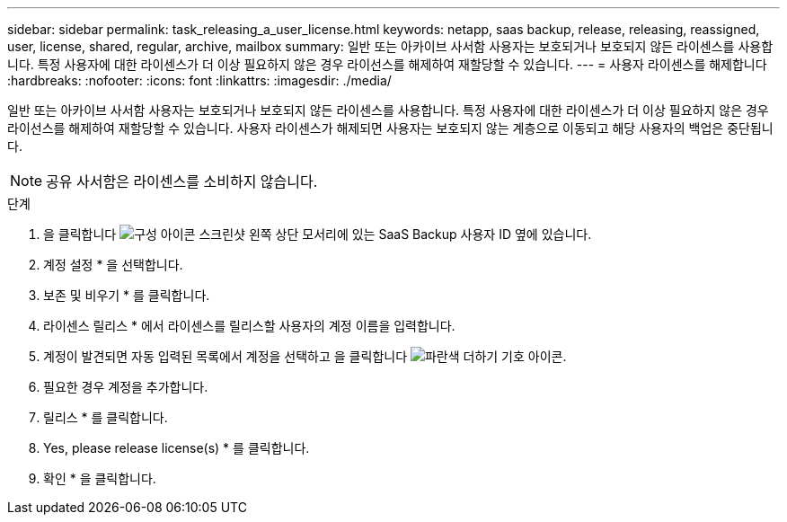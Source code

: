 ---
sidebar: sidebar 
permalink: task_releasing_a_user_license.html 
keywords: netapp, saas backup, release, releasing, reassigned, user, license, shared, regular, archive, mailbox 
summary: 일반 또는 아카이브 사서함 사용자는 보호되거나 보호되지 않든 라이센스를 사용합니다. 특정 사용자에 대한 라이센스가 더 이상 필요하지 않은 경우 라이선스를 해제하여 재할당할 수 있습니다. 
---
= 사용자 라이센스를 해제합니다
:hardbreaks:
:nofooter: 
:icons: font
:linkattrs: 
:imagesdir: ./media/


[role="lead"]
일반 또는 아카이브 사서함 사용자는 보호되거나 보호되지 않든 라이센스를 사용합니다. 특정 사용자에 대한 라이센스가 더 이상 필요하지 않은 경우 라이선스를 해제하여 재할당할 수 있습니다. 사용자 라이센스가 해제되면 사용자는 보호되지 않는 계층으로 이동되고 해당 사용자의 백업은 중단됩니다.


NOTE: 공유 사서함은 라이센스를 소비하지 않습니다.

.단계
. 을 클릭합니다 image:configure_icon.gif["구성 아이콘 스크린샷"] 왼쪽 상단 모서리에 있는 SaaS Backup 사용자 ID 옆에 있습니다.
. 계정 설정 * 을 선택합니다.
. 보존 및 비우기 * 를 클릭합니다.
. 라이센스 릴리스 * 에서 라이센스를 릴리스할 사용자의 계정 이름을 입력합니다.
. 계정이 발견되면 자동 입력된 목록에서 계정을 선택하고 을 클릭합니다 image:bluecircle_icon.gif["파란색 더하기 기호 아이콘"].
. 필요한 경우 계정을 추가합니다.
. 릴리스 * 를 클릭합니다.
. Yes, please release license(s) * 를 클릭합니다.
. 확인 * 을 클릭합니다.

